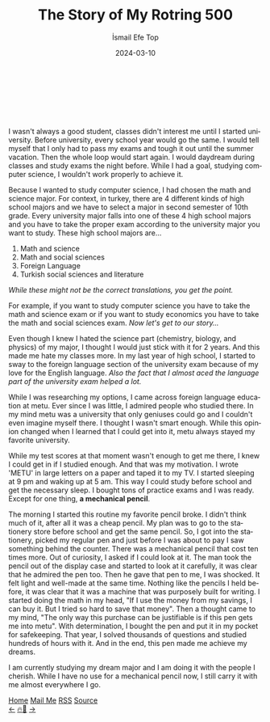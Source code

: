 #+title: The Story of My Rotring 500
#+AUTHOR: İsmail Efe Top
#+DATE: 2024-03-10
#+LANGUAGE: en
#+DESCRIPTION: The story of how I got my important pencil.

#+LANGUAGE: en
#+HTML_HEAD: <link rel="webmention" href="https://webmention.io/ismailefe.org/webmention" />
#+HTML_HEAD: <link rel="stylesheet" type="text/css" href="/templates/style.css" />
#+HTML_HEAD: <link rel="apple-touch-icon" sizes="180x180" href="/favicon/apple-touch-icon.png">
#+HTML_HEAD: <link rel="icon" type="image/png" sizes="32x32" href="/favicon/favicon-32x32.png">
#+HTML_HEAD: <link rel="icon" type="image/png" sizes="16x16" href="/favicon/favicon-16x16.png">
#+HTML_HEAD: <link rel="manifest" href="/favicon/site.webmanifest">
#+HTML_HEAD: <style> .center { display: block; margin-left: auto; margin-right: auto;}</style>

#+begin_export html
<br><br>
<img style="width: 600px;" class="centered-image" src="/blog/rotring500/rotring.webp" alt="Picture of my rotring 500">
<br><br>
#+end_export
I wasn't always a good student, classes didn't interest me until I started university. Before university, every school year would go the same. I would tell myself that I only had to pass my exams and tough it out until the summer vacation. Then the whole loop would start again. I would daydream during classes and study exams the night before. While I had a goal, studying computer science, I wouldn't work properly to achieve it.

Because I wanted to study computer science, I had chosen the math and science major. For context, in turkey, there are 4 different kinds of high school majors and we have to select a major in second semester of 10th grade. Every university major falls into one of these 4 high school majors and you have to take the proper exam according to the university major you want to study. These high school majors are...


1. Math and science
2. Math and social sciences
3. Foreign Language
4. Turkish social sciences and literature

/While these might not be the correct translations, you get the point./

For example, if you want to study computer science you have to take the math and science exam or if you want to study economics you have to take the math and social sciences exam. /Now let's get to our story.../

Even though I knew I hated the science part (chemistry, biology, and physics) of my major, I thought I would just stick with it for 2 years. And this made me hate my classes more. In my last year of high school, I started to sway to the foreign language section of the university exam because of my love for the English language. /Also the fact that I almost aced the language part of the university exam helped a lot./

While I was researching my options, I came across foreign language education at metu. Ever since I was little, I admired people who studied there. In my mind metu was a university that only geniuses could go and I couldn't even imagine myself there. I thought I wasn't smart enough. While this opinion changed when I learned that I could get into it, metu always stayed my favorite university.

While my test scores at that moment wasn't enough to get me there, I knew I could get in if I studied enough. And that was my motivation. I wrote 'METU' in large letters on a paper and taped it to my TV. I started sleeping at 9 pm and waking up at 5 am. This way I could study before school and get the necessary sleep. I bought tons of practice exams and I was ready. Except for one thing, *a mechanical pencil*.

The morning I started this routine my favorite pencil broke. I didn't think much of it, after all it was a cheap pencil. My plan was to go to the stationery store before school and get the same pencil. So, I got into the stationery, picked my regular pen and just before I was about to pay I saw something behind the counter. There was a mechanical pencil that cost ten times more. Out of curiosity, I asked if I could look at it. The man took the pencil out of the display case and started to look at it carefully, it was clear that he admired the pen too. Then he gave that pen to me, I was shocked. It felt light and well-made at the same time. Nothing like the pencils I held before, it was clear that it was a machine that was purposely built for writing. I started doing the math in my head, "If I use the money from my savings, I can buy it. But I tried so hard to save that money". Then a thought came to my mind, "The only way this purchase can be justifiable is if this pen gets me into metu". With determination, I bought the pen and put it in my pocket for safekeeping. That year, I solved thousands of questions and studied hundreds of hours with it. And in the end, this pen made me achieve my dreams.

I am currently studying my dream major and I am doing it with the people I cherish. While I have no use for a mechanical pencil now, I still carry it with me almost everywhere I go.


#+BEGIN_EXPORT html
<div class="bottom-header">
  <a class="bottom-header-link" href="/">Home</a>
  <a href="mailto:ismailefetop@gmail.com" class="bottom-header-link">Mail Me</a>
  <a class="bottom-header-link" href="/feed.xml" target="_blank">RSS</a>
  <a class="bottom-header-link" href="https://github.com/Ektaynot/ismailefe_org" target="_blank">Source</a>
</div>
<div class="firechickenwebring">
  <a href="https://firechicken.club/efe/prev">←</a>
  <a href="https://firechicken.club">🔥⁠🐓</a>
  <a href="https://firechicken.club/efe/next">→</a>
</div>
#+END_EXPORT
